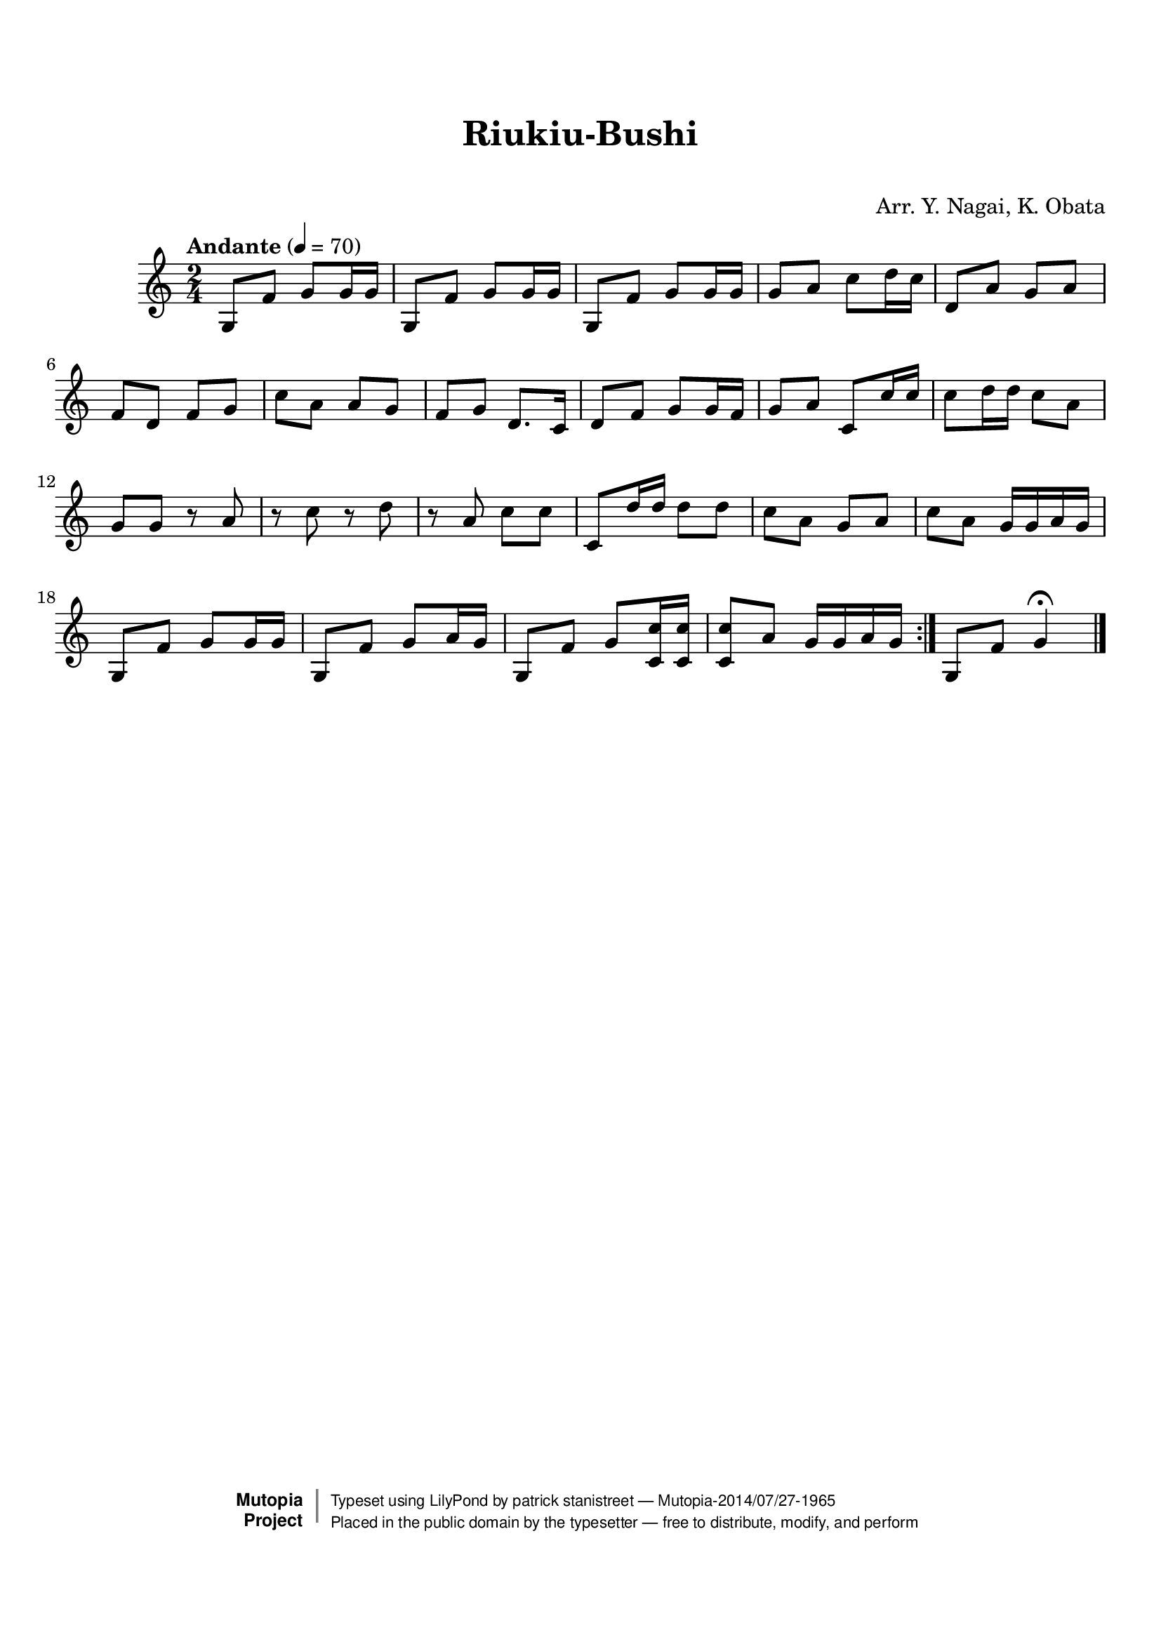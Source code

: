 \version "2.19.7"

tsfooter = \markup {
\column {
  \line {"Arranged by:  Nagai, Iwai and Obata, Kenhachiro"}
  \line {"Source:  Seiyo gakufu Nihon zokkyokushu,  pub. Miki Shoten, Osaka, 1895."}
  \line {"English title:  \"A Collection of Japanese Popular Music.\""}
  \line {"Copyright Public Domain  Typeset by Tom Potter 2007"}
  \line {"http://www.daisyfield.com/music/"}
}
}

\paper {
  top-margin = 2 \cm
  bottom-margin = 2 \cm
%  oddFooterMarkup = \tsfooter
}


\header {
mutopiatitle = ""    %  if not set taken from title field
mutopiacomposer = "Traditional"
mutopiapoet = ""    %  
mutopiaopus = ""    %  
mutopiainstrument = "Shamisen"
date = ""    %  optional - date piece composed
source = "Nagai, Iwai and Obata, Kenhachiro, \"Seiyo gakufu Nihon zokkyokushu\", pub. Miki Shoten, Osaka, 1895.  English title, \"A Collection of Japanese Popular Music.\" "
style = "Folk"
license = "Public Domain"
maintainer = "patrick stanistreet"
maintainerEmail = "haematopus@gmail.com"
maintainerWeb = "http://www.daisyfield.com/music/"
moreInfo = "Typeset by Tom Potter, 2007."  

title = "Riukiu-Bushi"
subtitle = "  "      %
composer = "Arr. Y. Nagai, K. Obata"

 footer = "Mutopia-2014/07/27-1965"
 copyright =  \markup { \override #'(baseline-skip . 0 ) \right-column { \sans \bold \with-url #"http://www.MutopiaProject.org" { \abs-fontsize #9  "Mutopia " \concat { \abs-fontsize #12 \with-color #white \char ##x01C0 \abs-fontsize #9 "Project " } } } \override #'(baseline-skip . 0 ) \center-column { \abs-fontsize #12 \with-color #grey \bold { \char ##x01C0 \char ##x01C0 } } \override #'(baseline-skip . 0 ) \column { \abs-fontsize #8 \sans \concat { " Typeset using " \with-url #"http://www.lilypond.org" "LilyPond" " by " \maintainer " " \char ##x2014 " " \footer } \concat { \concat { \abs-fontsize #8 \sans{ " Placed in the " \with-url #"http://creativecommons.org/licenses/publicdomain" "public domain" " by the typesetter " \char ##x2014 " free to distribute, modify, and perform" } } \abs-fontsize #13 \with-color #white \char ##x01C0 } } }
 tagline = ##f
}

shamisenOne =  {
\repeat volta 2 {
% 1
    g8  [ f'8 ] g'8 [ g'16 g'16 ] | 
%    g8 -\markup{ \bold {Andante} } \f [ f'8 ] g'8 [ g'16 g'16 ] | 
% 2
    g8 [ f'8 ] g'8 [ g'16 g'16 ] | 
% 3
    g8 [ f'8 ] g'8 [ g'16 g'16 ] | 
% 4
    g'8 [ a'8 ] c''8 [ d''16 c''16 ] | 
% 5
    d'8 [ a'8 ] g'8 [ a'8 ] | 
% 6
    f'8 [ d'8 ] f'8 [ g'8 ] | 
% 7
    c''8 [ a'8 ] a'8 [ g'8 ] | 
% 8
    f'8 [ g'8 ] d'8. [ c'16 ] | 
% 9
    d'8 [ f'8 ] g'8 [ g'16 f'16 ] | 
\barNumberCheck #10
    g'8 [ a'8 ] c'8 [ c''16 c''16 ] | 
% 11
    c''8 [ d''16 d''16 ] c''8 [ a'8 ] | 
% 12
    g'8 [ g'8 ] r8 a'8  | 
% 13
    r8 c''8 r8 d''8 | 
% 14
    r8 a'8 c''8 [ c''8 ] | 
% 15
    c'8 [ d''16  d''16 ] d''8 [ d''8 ] | 
% 16
    c''8 [ a'8 ] g'8 [ a'8 ] | 
% 17
    c''8 [ a'8 ] g'16 [ g'16 a'16 g'16 ] | 
% 18
    g8 [ f'8 ] g'8 [ g'16 g'16 ] | 
% 19
    g8 [ f'8 ] g'8 [ a'16 g'16 ] | 
\barNumberCheck #20
    g8 [ f'8 ] g'8 [ <c' c''>16 <c' c''>16 ] | 
% 21
    <c' c''>8 [ a'8 ] g'16 [ g'16 a'16 g'16 ]  | 
}  %  end repeat
% 22
    g8 [ f'8 ] g'4 ^\fermata 
\bar "|."
}  %  end shamisenOne


% The score definition
\score  {
\new Staff <<
    \time 2/4 
    \clef "treble"
    \key c \major 
    \tempo "Andante"  4 = 70
    \transposition c      %  guitar
    \set Staff.midiInstrument = "shamisen"
    \shamisenOne
>>

\layout {  }
\midi  {  }
}

